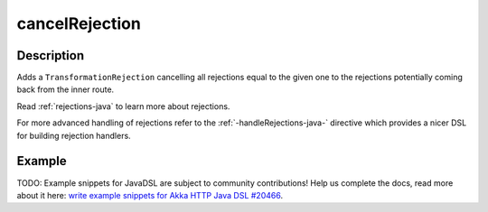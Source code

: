 .. _-cancelRejection-java-:

cancelRejection
===============

Description
-----------

Adds a ``TransformationRejection`` cancelling all rejections equal to the
given one to the rejections potentially coming back from the inner route.

Read :ref:`rejections-java` to learn more about rejections.

For more advanced handling of rejections refer to the :ref:`-handleRejections-java-` directive
which provides a nicer DSL for building rejection handlers.

Example
-------
TODO: Example snippets for JavaDSL are subject to community contributions! Help us complete the docs, read more about it here: `write example snippets for Akka HTTP Java DSL #20466 <https://github.com/akka/akka/issues/20466>`_.
